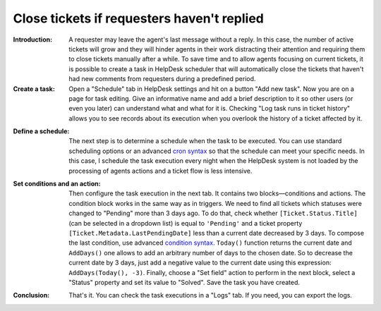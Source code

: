 Close tickets if requesters haven't replied
###########################################

:Introduction: A requester may leave the agent's last message without a reply. In this case, the number of active tickets will grow and they will hinder agents in their work distracting their attention and requiring them to close tickets manually after a while. To save time and to allow agents focusing on current tickets, it is possible to create a task in HelpDesk scheduler that will automatically close the tickets that haven't had new comments from requesters during a predefined period.

:Create a task: Open a "Schedule" tab in HelpDesk settings and hit on a button "Add new task". Now you are on a page for task editing. Give an informative name and add a brief description to it so other users (or even you later) can understand what and what for it is. Checking "Log task runs in ticket history" allows you to see records about its execution when you overlook the history of a ticket affected by it.

|addNew|

:Define a schedule: The next step is to determine a schedule when the task to be executed. You can use standard scheduling options or an advanced `cron syntax`_ so that the schedule can meet your specific needs. In this case, I schedule the task execution every night when the HelpDesk system is not loaded by the processing of agents actions and a ticket flow is less intensive.

|schedule|

:Set conditions and an action: Then configure the task execution in the next tab. It contains two blocks—conditions and actions. The condition block works in the same way as in triggers. We need to find all tickets which statuses were changed to "Pending" more than 3 days ago. To do that, check whether ``[Ticket.Status.Title]`` (can be selected in a dropdown list) is equal to ``'Pending'`` and a ticket property ``[Ticket.Metadata.LastPendingDate]`` less than a current date decreased by 3 days. To compose the last condition, use advanced `condition syntax`_. ``Today()`` function returns the current date and ``AddDays()`` one allows to add an arbitrary number of days to the chosen date. So to decrease the current date by 3 days, just add a negative value to the current date using this expression: ``AddDays(Today(), -3)``. Finally, choose a "Set field" action to perform in the next block, select a "Status" property and set its value to "Solved". Save the task you have created.

|task|

:Conclusion: That's it. You can check the task executions in a "Logs" tab. If you need, you can export the logs.

|logs|

.. _condition syntax: https://plumsail.com/docs/help-desk-o365/v1.x/Configuration%20Guide/Condition%20Syntax.html
.. _cron syntax: https://plumsail.com/sharepoint-workflow-scheduler/docs/advanced-schedule-cron-syntax/

.. |addNew| image:: ../_static/img/automations_closingTickets_addNew.png
   :alt: Add New Task
   :width: 800
.. |schedule| image:: ../_static/img/automations_closingTickets_schedule.png
   :alt: Schedule Configuration
   :width: 800
.. |task| image:: ../_static/img/automations_closingTickets_task.png
   :alt: Task Configuration
   :width: 800
.. |logs| image:: ../_static/img/automations_closingTickets_logs.png
   :alt: Logs
   :width: 800